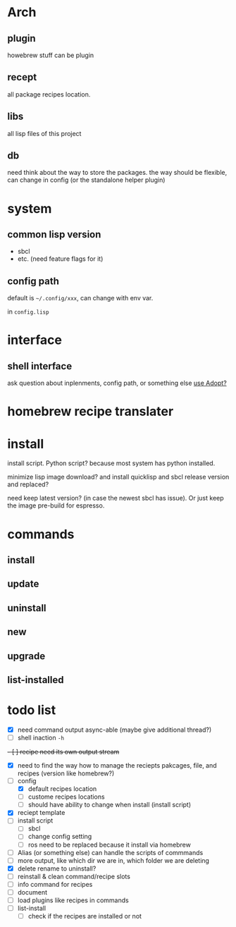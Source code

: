 * Arch

** plugin
howebrew stuff can be plugin

** recept
all package recipes location.

** libs
all lisp files of this project

** db
need think about the way to store the packages. the way should be flexible, can change in config (or the standalone helper plugin)

* system

** common lisp version

+ sbcl
+ etc. (need feature flags for it)

** config path
default is ~~/.config/xxx~, can change with env var.

in ~config.lisp~

* interface

** shell interface
ask question about inplenments, config path, or something else
[[https://docs.stevelosh.com/adopt/usage/][use Adopt?]]

* homebrew recipe translater

* install 
install script. Python script? because most system has python installed.

minimize lisp image download? and install quicklisp and sbcl release version and replaced?

need keep latest version? (in case the newest sbcl has issue). Or just keep the image pre-build for espresso.

* commands

** install

** update

** uninstall

** new

** upgrade

** list-installed


* todo list

- [X] need command output async-able (maybe give additional thread?)
- [ ] shell inaction ~-h~
+- [ ] recipe need its own output stream+
- [X] need to find the way how to manage the reciepts pakcages, file, and recipes (version like homebrew?)
- [-] config
  - [X] default recipes location
  - [ ] custome recipes locations
  - [ ] should have ability to change when install (install script)
- [X] reciept template
- [ ] install script
  - [ ] sbcl
  - [ ] change config setting
  - [ ] ros need to be replaced because it install via homebrew
- [ ] Alias (or something else) can handle the scripts of commmands
- [ ] more output, like which dir we are in, which folder we are deleting
- [X] delete rename to uninstall?
- [ ] reinstall & clean command/recipe slots
- [ ] info command for recipes
- [ ] document
- [ ] load plugins like recipes in commands
- [ ] list-install
  - [ ] check if the recipes are installed or not
